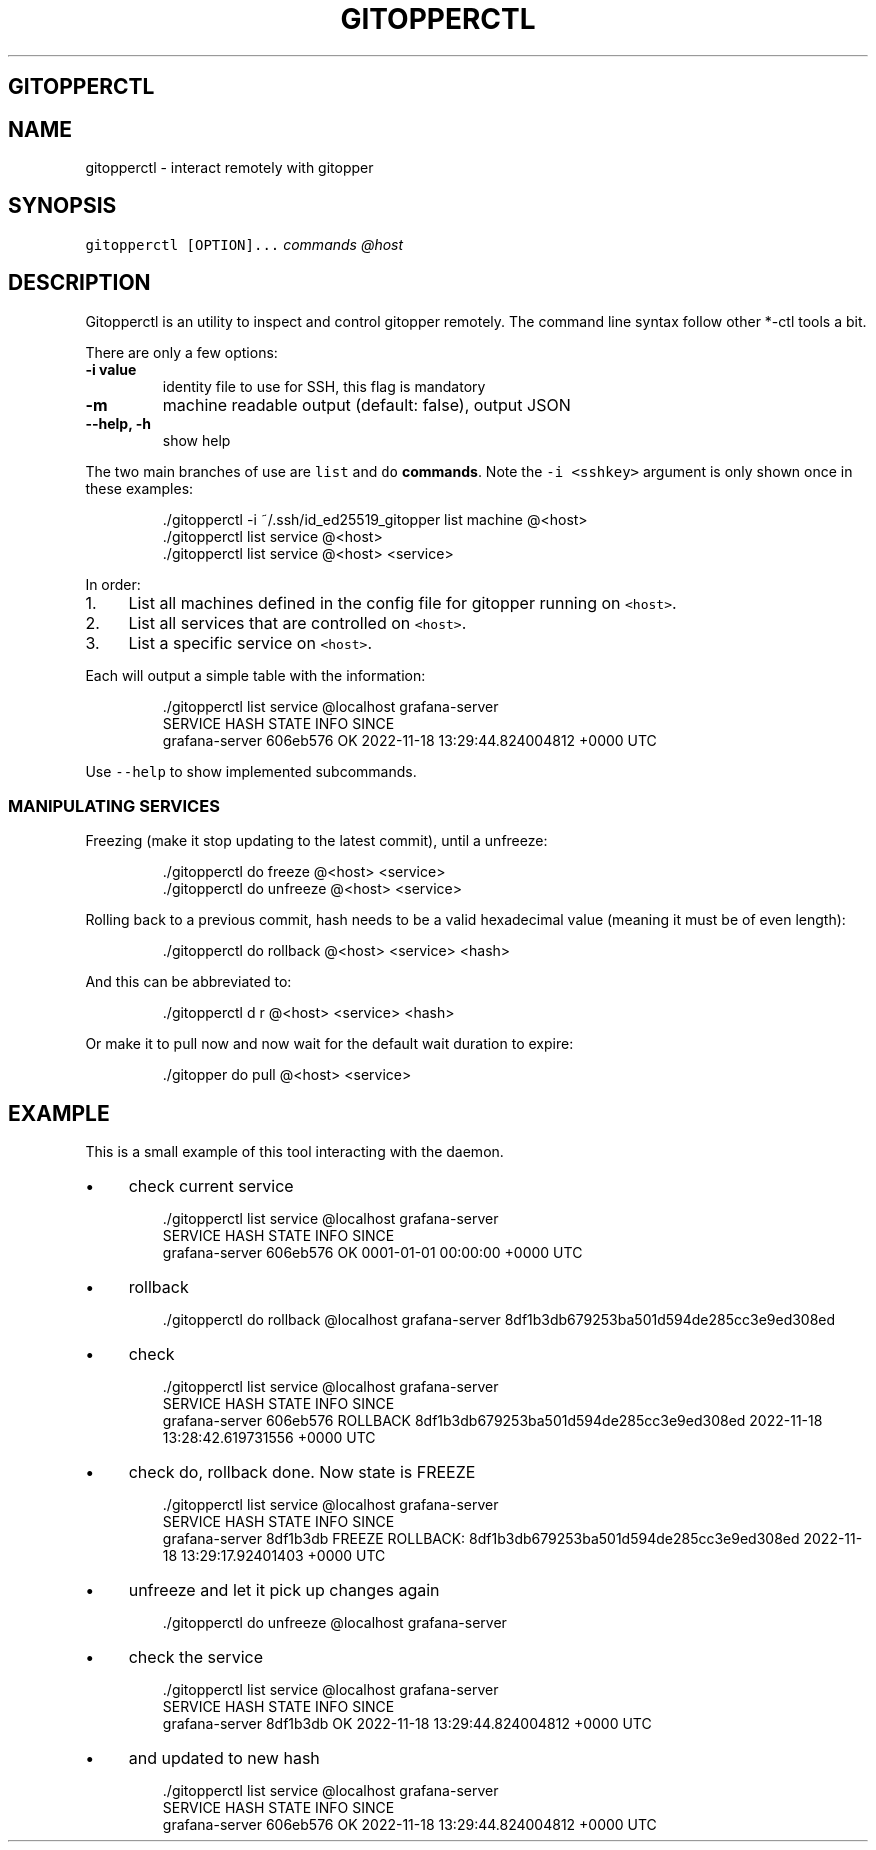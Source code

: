 .\" Generated by Mmark Markdown Processer - mmark.miek.nl
.TH "GITOPPERCTL" 8 "March 2023" "System Administration" "Git Operations"

.SH "GITOPPERCTL"
.SH "NAME"
.PP
gitopperctl - interact remotely with gitopper

.SH "SYNOPSIS"
.PP
\fB\fCgitopperctl [OPTION]...\fR \fIcommands\fP \fI@host\fP

.SH "DESCRIPTION"
.PP
Gitopperctl is an utility to inspect and control gitopper remotely. The command line syntax follow other *-ctl tools a
bit.

.PP
There are only a few options:

.TP
\fB-i value\fP
identity file to use for SSH, this flag is mandatory
.TP
\fB-m\fP
machine readable output (default: false), output JSON
.TP
\fB--help, -h\fP
show help


.PP
The two main branches of use are \fB\fClist\fR and \fB\fCdo\fR \fBcommands\fP. Note the \fB\fC-i <sshkey>\fR argument is
only shown once in these examples:

.PP
.RS

.nf
\&./gitopperctl \-i ~/.ssh/id\_ed25519\_gitopper list machine @<host>
\&./gitopperctl list service @<host>
\&./gitopperctl list service  @<host> <service>

.fi
.RE

.PP
In order:

.IP 1\. 4
List all machines defined in the config file for gitopper running on \fB\fC<host>\fR.
.IP 2\. 4
List all services that are controlled on \fB\fC<host>\fR.
.IP 3\. 4
List a specific service on \fB\fC<host>\fR.


.PP
Each will output a simple table with the information:

.PP
.RS

.nf
\&./gitopperctl list service @localhost grafana\-server
SERVICE         HASH      STATE  INFO  SINCE
grafana\-server  606eb576  OK           2022\-11\-18 13:29:44.824004812 +0000 UTC

.fi
.RE

.PP
Use \fB\fC--help\fR to show implemented subcommands.

.SS "MANIPULATING SERVICES"
.PP
Freezing (make it stop updating to the latest commit), until a unfreeze:

.PP
.RS

.nf
\&./gitopperctl do freeze   @<host> <service>
\&./gitopperctl do unfreeze @<host> <service>

.fi
.RE

.PP
Rolling back to a previous commit, hash needs to be a valid hexadecimal value (meaning it must be of
even length):

.PP
.RS

.nf
\&./gitopperctl do rollback @<host> <service> <hash>

.fi
.RE

.PP
And this can be abbreviated to:

.PP
.RS

.nf
\&./gitopperctl d r @<host> <service> <hash>

.fi
.RE

.PP
Or make it to pull now and now wait for the default wait duration to expire:

.PP
.RS

.nf
\&./gitopper do pull @<host> <service>

.fi
.RE

.SH "EXAMPLE"
.PP
This is a small example of this tool interacting with the daemon.

.IP \(bu 4
check current service


.PP
.RS

.nf
\&./gitopperctl list service @localhost grafana\-server
SERVICE         HASH      STATE  INFO  SINCE
grafana\-server  606eb576  OK           0001\-01\-01 00:00:00 +0000 UTC

.fi
.RE

.IP \(bu 4
rollback


.PP
.RS

.nf
\&./gitopperctl do rollback @localhost grafana\-server 8df1b3db679253ba501d594de285cc3e9ed308ed

.fi
.RE

.IP \(bu 4
check


.PP
.RS

.nf
\&./gitopperctl list service @localhost grafana\-server
SERVICE         HASH      STATE     INFO                                      SINCE
grafana\-server  606eb576  ROLLBACK  8df1b3db679253ba501d594de285cc3e9ed308ed  2022\-11\-18 13:28:42.619731556 +0000 UTC

.fi
.RE

.IP \(bu 4
check do, rollback done. Now state is FREEZE


.PP
.RS

.nf
\&./gitopperctl list service @localhost grafana\-server
SERVICE         HASH      STATE   INFO                                                      SINCE
grafana\-server  8df1b3db  FREEZE  ROLLBACK: 8df1b3db679253ba501d594de285cc3e9ed308ed  2022\-11\-18 13:29:17.92401403 +0000 UTC

.fi
.RE

.IP \(bu 4
unfreeze and let it pick up changes again


.PP
.RS

.nf
\&./gitopperctl do unfreeze @localhost grafana\-server

.fi
.RE

.IP \(bu 4
check the service


.PP
.RS

.nf
\&./gitopperctl list service @localhost grafana\-server
SERVICE         HASH      STATE  INFO  SINCE
grafana\-server  8df1b3db  OK           2022\-11\-18 13:29:44.824004812 +0000 UTC

.fi
.RE

.IP \(bu 4
and updated to new hash


.PP
.RS

.nf
\&./gitopperctl list service @localhost grafana\-server
SERVICE         HASH      STATE  INFO  SINCE
grafana\-server  606eb576  OK           2022\-11\-18 13:29:44.824004812 +0000 UTC

.fi
.RE

